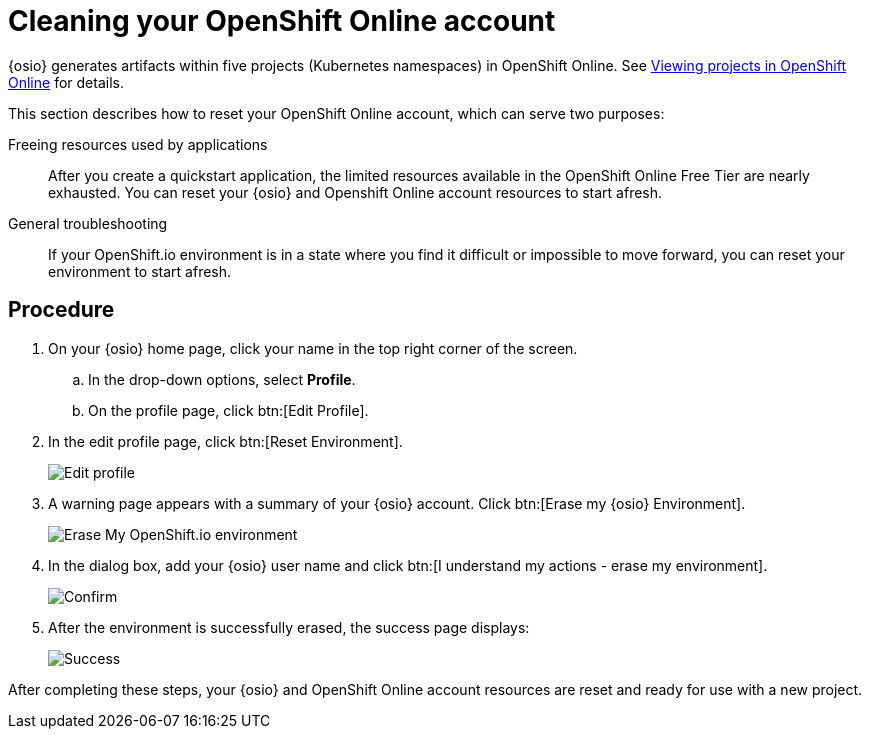 [id="cleaning_oso_account"]
= Cleaning your OpenShift Online account

{osio} generates artifacts within five projects (Kubernetes namespaces) in OpenShift Online. See link:getting-started-guide.html#viewing_projects_oso[Viewing projects in OpenShift Online] for details.

This section describes how to reset your OpenShift Online account, which can serve two purposes:

Freeing resources used by applications:: After you create a quickstart application, the limited resources available in the OpenShift Online Free Tier are nearly exhausted. You can reset your {osio} and Openshift Online account resources to start afresh.


//Freeing resources used by tutorials:: After you create the <<hello_world_developers,Vert.X>> and <<spring_boot_quickstart_tutorial,Spring Boot HTTP>> quickstart projects, the limited resources available in the OpenShift Online Free Tier are nearly exhausted. You can reset your {osio} and Openshift Online account resources to start afresh.

General troubleshooting:: If your OpenShift.io environment is in a state where you find it difficult or impossible to move forward, you can reset your environment to start afresh.


[discrete]
== Procedure

. On your {osio} home page, click your name in the top right corner of the screen.
.. In the drop-down options, select *Profile*.
.. On the profile page, click btn:[Edit Profile].
. In the edit profile page, click btn:[Reset Environment].
+
image::edit_profile.png[Edit profile]
+
. A warning page appears with a summary of your {osio} account. Click btn:[Erase my {osio} Environment].
+
image::erase.png[Erase My OpenShift.io environment]
+
. In the dialog box, add your {osio} user name and click btn:[I understand my actions - erase my environment].
+
image::are_you_sure.png[Confirm]
+
. After the environment is successfully erased, the success page displays:
+
image::status_success.png[Success]

After completing these steps, your {osio} and OpenShift Online account resources are reset and ready for use with a new project.
